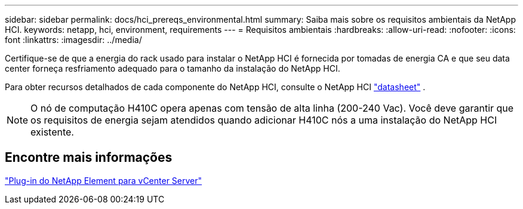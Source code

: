 ---
sidebar: sidebar 
permalink: docs/hci_prereqs_environmental.html 
summary: Saiba mais sobre os requisitos ambientais da NetApp HCI. 
keywords: netapp, hci, environment, requirements 
---
= Requisitos ambientais
:hardbreaks:
:allow-uri-read: 
:nofooter: 
:icons: font
:linkattrs: 
:imagesdir: ../media/


[role="lead"]
Certifique-se de que a energia do rack usado para instalar o NetApp HCI é fornecida por tomadas de energia CA e que seu data center forneça resfriamento adequado para o tamanho da instalação do NetApp HCI.

Para obter recursos detalhados de cada componente do NetApp HCI, consulte o NetApp HCI https://www.netapp.com/pdf.html?item=/media/7977-ds-3881.pdf["datasheet"^] .


NOTE: O nó de computação H410C opera apenas com tensão de alta linha (200-240 Vac). Você deve garantir que os requisitos de energia sejam atendidos quando adicionar H410C nós a uma instalação do NetApp HCI existente.



== Encontre mais informações

https://docs.netapp.com/us-en/vcp/index.html["Plug-in do NetApp Element para vCenter Server"^]
